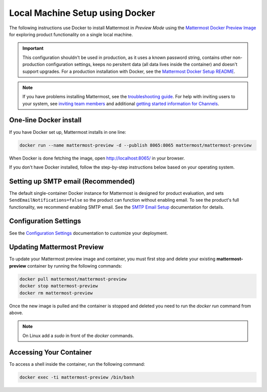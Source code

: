 ..  _docker-local-machine:

Local Machine Setup using Docker
================================

|all-plans| |self-hosted|

.. |all-plans| image:: ../images/all-plans-badge.png
  :scale: 30
  :target: https://mattermost.com/pricing
  :alt: Available in Mattermost Free and Starter subscription plans.

.. |self-hosted| image:: ../images/self-hosted-badge.png
  :scale: 30
  :target: https://mattermost.com/deploy
  :alt: Available for Mattermost Self-Hosted deployments.

The following instructions use Docker to install Mattermost in *Preview Mode* using the `Mattermost Docker Preview Image <https://github.com/mattermost/mattermost-docker-preview>`__ for exploring product functionality on a single local machine.

.. important::
  This configuration shouldn't be used in production, as it uses a known password string, contains other non-production configuration settings, keeps no persitent data (all data lives inside the container) and doesn't support upgrades. For a production installation with Docker, see the `Mattermost Docker Setup README <https://github.com/mattermost/docker#mattermost-docker-setup>`__.

.. note::
  If you have problems installing Mattermost, see
  the `troubleshooting guide <https://docs.mattermost.com/install/troubleshooting.html>`__. For help with inviting users to your system, see `inviting team members <https://docs.mattermost.com/messaging/managing-members.html>`__ and additional `getting started information for Channels <https://docs.mattermost.com/guides/channels.htmld>`__.

One-line Docker install
-----------------------

If you have Docker set up, Mattermost installs in one line:

.. code:: bash

  docker run --name mattermost-preview -d --publish 8065:8065 mattermost/mattermost-preview

When Docker is done fetching the image, open http://localhost:8065/ in your browser.

If you don't have Docker installed, follow the step-by-step instructions below based on your operating system.

.. tabs::

  .. tab:: macOS

    1. Install `Docker for Mac <https://docs.docker.com/installation/mac/>`__

    2. Start the Mattermost container:

    .. code:: bash

      docker run --name mattermost-preview -d --publish 8065:8065 mattermost/mattermost-preview

    3. When Docker is done fetching the image and starting the container, open ``http://localhost:8065/`` in your browser.

  .. tab:: Windows 10

    1. Install `Docker for Windows <https://docs.docker.com/installation/windows/>`__

    2. Start the Mattermost container:

    .. code:: bash

      docker run --name mattermost-preview -d --publish 8065:8065 mattermost/mattermost-preview

    3. When Docker is done fetching the image and starting the container, open ``http://localhost:8065/`` in your browser.

  .. tab:: Ubuntu

    1. Follow the `Install Docker Engine on Ubuntu <https://docs.docker.com/engine/install/ubuntu/>`__ documentation, or you can use the Docker package from the Ubuntu repositories:

    .. code:: bash

      sudo apt update
      sudo apt install docker.io
      sudo systemctl start docker

    2. Start the Mattermost container:

    .. code:: bash

      sudo docker run --name mattermost-preview -d --publish 8065:8065 mattermost/mattermost-preview

    3. When Docker is done fetching the image and starting the container, open ``http://localhost:8065/`` in your browser.

  .. tab:: Fedora

    1. Follow the `Install Docker Engine on Fedora <https://docs.docker.com/engine/installation/linux/fedora/>`__ documentation, or you can use the Moby package (Moby is the FOSS upstream project to Docker) from the Fedora repositories:

    .. code:: bash

      sudo dnf install moby-engine
      sudo systemctl start docker

    2. Start the Mattermost container:

    .. code:: bash

      sudo docker run --name mattermost-preview -d --publish 8065:8065 mattermost/mattermost-preview

    3. When Docker is done fetching the image and starting the container, open ``http://localhost:8065/`` in your browser.

Setting up SMTP email (Recommended)
-----------------------------------

The default single-container Docker instance for Mattermost is designed for product evaluation, and sets ``SendEmailNotifications=false`` so the product can function without enabling email. To see the product's full functionality, we recommend enabling SMTP email. See the `SMTP Email Setup <https://docs.mattermost.com/configure/smtp-email.html>`__ documentation for details.

Configuration Settings
----------------------

See the `Configuration Settings <https://docs.mattermost.com/configure/configuration-settings.html>`__ documentation to customize your deployment.

Updating Mattermost Preview
---------------------------

To update your Mattermost preview image and container, you must first stop and delete your existing **mattermost-preview** container by running the following commands:

.. code:: bash

  docker pull mattermost/mattermost-preview
  docker stop mattermost-preview
  docker rm mattermost-preview

Once the new image is pulled and the container is stopped and deleted you need to run the `docker run` command from above.

.. note::
  On Linux add a `sudo` in front of the `docker` commands.

Accessing Your Container
------------------------

To access a shell inside the container, run the following command:

.. code:: bash

   docker exec -ti mattermost-preview /bin/bash
